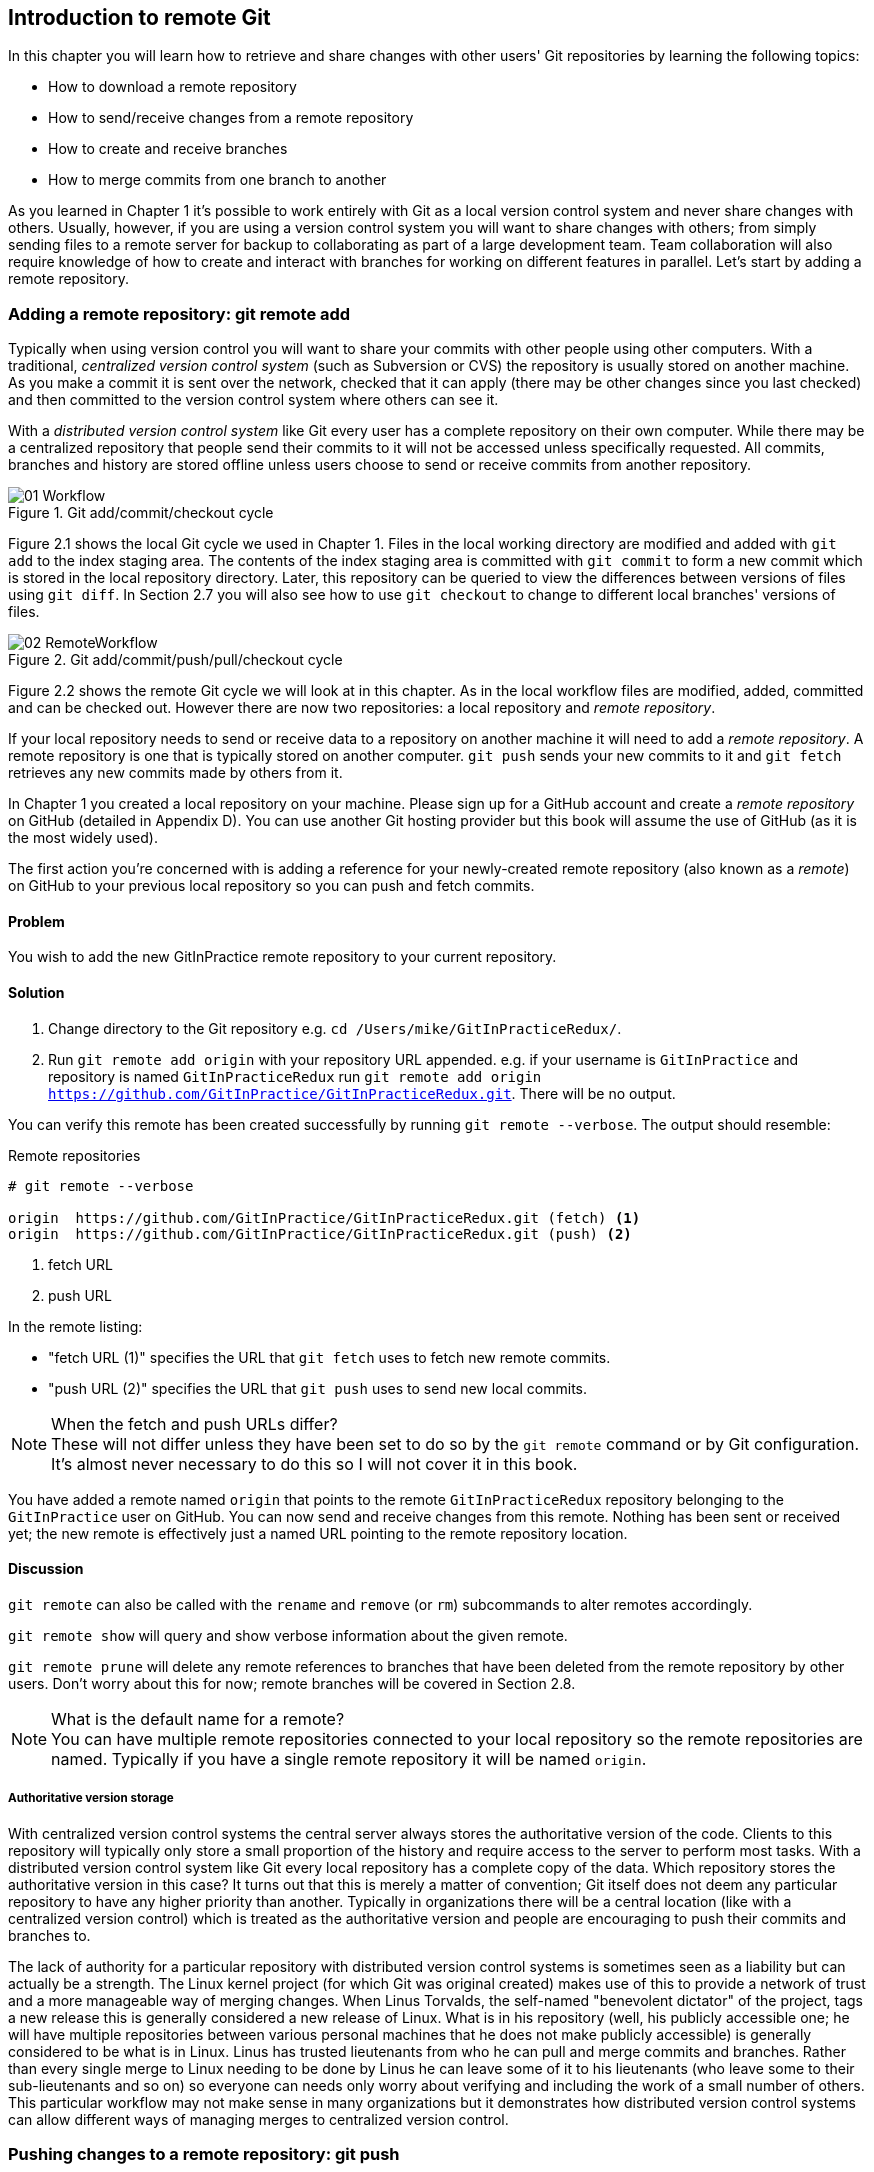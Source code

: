 == Introduction to remote Git
In this chapter you will learn how to retrieve and share changes with other
users' Git repositories by learning the following topics:

* How to download a remote repository
* How to send/receive changes from a remote repository
* How to create and receive branches
* How to merge commits from one branch to another

As you learned in Chapter 1 it's possible to work entirely with Git as a local
version control system and never share changes with others. Usually, however,
if you are using a version control system you will want to share changes with
others; from simply sending files to a remote server for backup to
collaborating as part of a large development team. Team collaboration will also
require knowledge of how to create and interact with branches for working on
different features in parallel. Let's start by adding a remote repository.

=== Adding a remote repository: git remote add
Typically when using version control you will want to share your commits with
other people using other computers. With a traditional, _centralized version
control system_ (such as Subversion or CVS) the repository is usually stored on
another machine. As you make a commit it is sent over the network, checked that
it can apply (there may be other changes since you last checked) and then
committed to the version control system where others can see it.

With a _distributed version control system_ like Git every user has a complete
repository on their own computer. While there may be a centralized repository
that people send their commits to it will not be accessed unless specifically
requested. All commits, branches and history are stored offline unless users
choose to send or receive commits from another repository.

.Git add/commit/checkout cycle
image::diagrams/01-Workflow.png[]

Figure 2.1 shows the local Git cycle we used in Chapter 1. Files in the
local working directory are modified and added with `git add` to the index
staging area. The contents of the index staging area is committed with `git
commit` to form a new commit which is stored in the local repository directory.
Later, this repository can be queried to view the differences between versions
of files using `git diff`. In Section 2.7 you will also see how to use `git
checkout` to change to different local branches' versions of files.

.Git add/commit/push/pull/checkout cycle
image::diagrams/02-RemoteWorkflow.png[]

Figure 2.2 shows the remote Git cycle we will look at in this chapter. As in
the local workflow files are modified, added, committed and can be checked out.
However there are now two repositories: a local repository and _remote
repository_.

If your local repository needs to send or receive data to a repository on
another machine it will need to add a _remote repository_. A remote repository
is one that is typically stored on another computer. `git push` sends your
new commits to it and `git fetch` retrieves any new commits made by others from
it.

In Chapter 1 you created a local repository on your machine. Please sign up for
a GitHub account and create a _remote repository_ on GitHub (detailed in
Appendix D). You can use another Git hosting provider but this book will assume
the use of GitHub (as it is the most widely used).

The first action you're concerned with is adding a reference for your
newly-created remote repository (also known as a _remote_) on GitHub to your
previous local repository so you can push and fetch commits.

==== Problem
You wish to add the new GitInPractice remote repository to your current repository.

==== Solution
1.  Change directory to the Git repository e.g. `cd
    /Users/mike/GitInPracticeRedux/`.
2.  Run `git remote add origin` with your repository URL appended. e.g. if your
    username is `GitInPractice` and repository is named `GitInPracticeRedux`
    run `git remote add origin
    https://github.com/GitInPractice/GitInPracticeRedux.git`. There will be no
    output.

You can verify this remote has been created successfully by running `git
remote --verbose`. The output should resemble:

.Remote repositories
----
# git remote --verbose

origin  https://github.com/GitInPractice/GitInPracticeRedux.git (fetch) <1>
origin  https://github.com/GitInPractice/GitInPracticeRedux.git (push) <2>
----
<1> fetch URL
<2> push URL

In the remote listing:

* "fetch URL (1)" specifies the URL that `git fetch` uses to fetch new remote
  commits.
* "push URL (2)" specifies the URL that `git push` uses to send new local
  commits.

.When the fetch and push URLs differ?
NOTE: These will not differ unless they have been set to do so by the `git
remote` command or by Git configuration. It's almost never necessary to do this
so I will not cover it in this book.

You have added a remote named `origin` that points to the remote
`GitInPracticeRedux` repository belonging to the `GitInPractice` user on
GitHub. You can now send and receive changes from this remote. Nothing has been
sent or received yet; the new remote is effectively just a named URL pointing
to the remote repository location.

==== Discussion
`git remote` can also be called with the `rename` and `remove` (or `rm`)
subcommands to alter remotes accordingly.

`git remote show` will query and show verbose information about the given
remote.

`git remote prune` will delete any remote references to branches that have been
deleted from the remote repository by other users. Don't worry about this for
now; remote branches will be covered in Section 2.8.

.What is the default name for a remote?
NOTE: You can have multiple remote repositories connected to your local
repository so the remote repositories are named. Typically if you have a single
remote repository it will be named `origin`.

===== Authoritative version storage
With centralized version control systems the central server always stores the
authoritative version of the code. Clients to this repository will typically
only store a small proportion of the history and require access to the server
to perform most tasks. With a distributed version control system like Git every
local repository has a complete copy of the data. Which repository stores the
authoritative version in this case? It turns out that this is merely a matter
of convention; Git itself does not deem any particular repository to have any
higher priority than another. Typically in organizations there will be a
central location (like with a centralized version control) which is treated as
the authoritative version and people are encouraging to push their commits and
branches to.

The lack of authority for a particular repository with distributed version
control systems is sometimes seen as a liability but can actually be a
strength. The Linux kernel project (for which Git was original created) makes
use of this to provide a network of trust and a more manageable way of merging
changes. When Linus Torvalds, the self-named "benevolent dictator" of the
project, tags a new release this is generally considered a new release of
Linux. What is in his repository (well, his publicly accessible one; he will
have multiple repositories between various personal machines that he does not
make publicly accessible) is generally considered to be what is in Linux. Linus
has trusted lieutenants from who he can pull and merge commits and branches.
Rather than every single merge to Linux needing to be done by Linus he can
leave some of it to his lieutenants (who leave some to their sub-lieutenants
and so on) so everyone can needs only worry about verifying and including the
work of a small number of others. This particular workflow may not make sense
in many organizations but it demonstrates how distributed version control
systems can allow different ways of managing merges to centralized version
control.

=== Pushing changes to a remote repository: git push
You will eventually wish to send commits made in the local repository to a
remote. To do this always requires an explicit action. Only changes
specifically requested will be sent and the Git (which can operate over HTTP,
SSH or it's own protocol (`git://`)) will ensure that only the differences
between the repositories are sent. As a result you can push small changes from
a large local repository to a large remote repository very quickly as long as
they have most commits in common.

Let's push the changes you made in our repository in Chapter 1 to the newly
created remote you made in Section 2.1.3.

==== Problem
You wish to push the changes from the local `GitInPracticeRedux` repository to
the `origin` remote on GitHub.

==== Solution
1.  Change directory to the Git repository e.g. `cd
    /Users/mike/GitInPracticeRedux/`.
2.  Run `git push --set-upstream origin master` and enter your GitHub username
    and password when requested. The output should resemble:

.Push and set upstream branch
----
# git push --set-upstream origin master

Username for 'https://github.com': GitInPractice <1>
Password for 'https://GitInPractice@github.com': <2>
Counting objects: 6, done. <3>
Delta compression using up to 8 threads.
Compressing objects: 100% (5/5), done.
Writing objects: 100% (6/6), 602 bytes | 0 bytes/s, done.
Total 6 (delta 0), reused 0 (delta 0)
To https://github.com/GitInPractice/GitInPracticeRedux.git <4>
 * [new branch]      master -> master <5>
Branch master set up to track remote branch master from origin. <6>
----
<1> username entry
<2> password entry
<3> object preparation/transmission
<4> remote URL
<5> local/remote branch
<6> set tracking branch

From the push output you can see:

* "username entry (1)" and "password entry (2)" are those for your GitHub
  account. They may only be asked for the first time you push to a repository
  depending on your operating system of choice (which may decide to save the
  password for you). They are always required to `push` to repositories but are
  only required for `fetch` when fetching from private repositories.
* "object preparation/transmission (3)" can be safely ignored in this or future
  figures; it is simply Git communicating details on how the files are being
  sent to the remote repository and isn't worth understanding beyond basic
  progress feedback.
* "remote URL (4)" matches the push URL from the `git remote --verbose`
  output earlier. It is where Git has sent the local commits to.
* "local/remote branch (5)" indicates that this was a new branch on the remote.
  This is because the remote repository on GitHub was empty until we pushed
  this; it had no commits and thus no `master` branch yet. This was created by
  the `git push`. The `master -> master` indicates the local master branch (the
  first of the two) has been pushed to the remote `master` branch (the second
  of the two). This may seem redundant but it is shown as it is possible (but
  ill-advised due to the obvious confusion it causes) to have local and remote
  branches with different names. Don't worry about local or remote branches for
  now as these will be covered in Section 2.6.
* "set tracking branch (6)" is shown because the `--set-upstream` option was
  passed to `git push`. By passing this option you have is told Git that you
  want the local `master` branch you have just pushed to _track_ the `origin`
  remote's branch `master`. The `master` branch on the `origin` remote (which
  is often abbreviated as `origin/master`) is now known as the _tracking
  branch_ (or _upstream_) for your local `master` branch.

You have pushed your `master` branch's changes to the `origin` remote's
`master` branch.

==== Discussion
The `git push` `--set-upstream` (or `-u`) flag and explicit specification of
`origin` and `master` are only required the first time you push a branch. After
that a `git push` with no arguments will default to running the equivalent of
`git push origin master`.

`git push` can take an `--all` flag which will push all branches and tags at
once. Be careful when doing this; you may push some branches with work
in-progress.

`git push` can take a `--force` flag which will disable some checks on the
remote repository to allow rewriting of history. *This is very dangerous. Do
not use this flag until after reading (and rereading) Chapter 6.*

A _tracking branch_ is the default push or fetch location for a branch. This
means in future you could run `git push` with no arguments on this branch and
it will do the same thing as running `git push origin master` i.e. push the
current branch to the `origin` remote's `master` branch.

.Local repository after `git push`
image::screenshots/02-GitXPush.png[]

Figure 2.3 shows the state of the repository after the `git push`. There is one
addition since we last looked at it in Figure 2.10: the `origin/master` label.
This is attached to the commit which matches the currently known state of the
`origin` remote's `master` branch.

.GitHub repository after `git push`
image::screenshots/02-GitHubPush.png[]

Figure 2.4 shows the remote repository on GitHub after the `git push`. The
latest commit SHA-1 there matches your current latest commit on the `master`
branch seen in Figure 2.3 (although they are different lengths; remember SHA-1s
can always be shortened as long as they remain unique). To update this in
future you would run `git push` again to push any local changes to GitHub.

=== Cloning a remote/GitHub repository onto your local machine: git clone
It is useful to learn how to create a new Git repository locally and push it to
GitHub. However, you will usually be downloading an existing repository to use
as your local repository. This process of creating a new local repository from
an existing remote repository is known as _cloning_ a repository.

Some other version control systems (such as Subversion) will use the
terminology of _checking out_ a repository. The reasoning for this is that
Subversion is a centralized version control system so when you download a
repository locally you are only actually downloading the latest revision from
the repository. With Git it is known as _cloning_ because you are making a
complete copy of that repository by downloading all commits, branches, tags;
the complete history of the repository onto your local machine.

As you just pushed the entire contents of the local repository to GitHub let's
remove the local repository and recreate it by cloning the repository on GitHub.

==== Problem
You wish to remove the existing `GitInPracticeRedux` local repository and
recreate it by cloning from GitHub:

1.  Change to the directory where you want the new `GitInPracticeRedux`
    repository to be created e.g. `cd /Users/mike/` to create the new local
    repository in `/Users/mike/GitInPracticeRedux`.
2.  Run `rm -rf GitInPracticeRedux` to remove the existing
    `GitInPracticeRedux` repository.
3.  Run `git clone https://github.com/GitInPractice/GitInPracticeRedux.git`.
    The output should resemble:

.Cloning a remote repository
----
# git clone https://github.com/GitInPractice/GitInPracticeRedux.git

Cloning into 'GitInPracticeRedux'... <1>
remote: Counting objects: 6, done. <2>
remote: Compressing objects: 100% (5/5), done.
remote: Total 6 (delta 0), reused 6 (delta 0)
Unpacking objects: 100% (6/6), done.
Checking connectivity... done
----
<1> destination directory
<2> object preparation/transmission

From the clone output you can see:

* "destination directory (1)" is the directory in which the new
  `GitInPracticeRedux` local repository was created.
* "object preparation/transmission (2)" can be safely ignored again (although
  if you're wondering why there were 6 objects remember the different objects
  in the object store in Chapter 1).

You have cloned the `GitInPracticeRedux` remote repository and created a new
local repository containing all its commits in `/Users/mike/GitInPracticeRedux`.

You can verify this remote has been created successfully by running `git
remote --verbose`. The output should resemble:

.Remote repositories
----
# git remote --verbose

origin  https://github.com/GitInPractice/GitInPracticeRedux.git (fetch) <1>
origin  https://github.com/GitInPractice/GitInPracticeRedux.git (push) <2>
----
<1> fetch URL
<2> push URL

==== Discussion
`git clone` can take `--bare` or `--mirror` flags which will create a
repository suitable for hosting on a server. This will be covered more in
Chapter 13.

`git clone` can take a `--depth` flag followed by an integer which will create
a _shallow clone_. A shallow clone is one where only the specified number of
revisions are downloaded from the remote repository but it is limited as it
cannot be cloned/fetched/pushed from or pushed to.

`git clone` can take a `--recurse-submodules` (or `--recursive`) flag which
will initialize all the Git submodules in the repository. Submodules will be
covered in Chapter 12.

.Local repository after `git clone`
image::screenshots/02-GitXPush.png[]

Figure 2.5 shows the state of the repository after the `git clone`. It is
identical to the state after the `git push` in Figure 2.3. This shows that the
clone was successful and the newly created local repository has the same
contents as the deleted old local repository.

Cloning a repository has also created a new remote called `origin`. `origin` is
the default remote and references the repository that the clone originated from
(which is https://github.com/GitInPractice/GitInPracticeRedux.git in this case).

Now let's learn how to pull new commits from the remote repository.

=== Pulling changes from another repository: git pull
`git pull` downloads the new commits from another repository and merges the
remote branch into the current branch.

If you run `git pull` on the local repository you just see a message stating
`Already up-to-date.`. `git pull` in this case contacted the remote repository,
saw that there were no changes to be downloaded and let us know that it was up
to date. This is expected as this repository has been pushed to but not updated
since.

To test `git pull` let's create another clone of the same repository, make a
new commit and `git push` it. This will allow downloading new changes with `git
pull` on the original remote repository.

To create another cloned, local repository and push a commit from it:

1.  Change to the directory where you want the new `GitInPracticeRedux`
    repository to be created e.g. `cd /Users/mike/` to create the new local
    repository in `/Users/mike/GitInPracticeReduxPushTest`.
2.  Run `git clone https://github.com/GitInPractice/GitInPracticeRedux.git
    GitInPracticeReduxPushTest` to clone into the `GitInPracticeReduxPushTest`
    directory.
3.  Change directory to the new Git repository e.g. `cd
    /Users/mike/GitInPracticeReduxPushTest/`.
4.  Modify the `GitInPractice.asciidoc` file.
5.  Run `git add GitInPractice.asciidoc`.
6.  Run `git commit --message 'Improve joke comic timing.'`.
7.  Run `git push`.

Now that you've pushed a commit to the `GitInPracticeRedux` remote on GitHub
you can change back to your original repository and `git pull` from it. Keep
the `GitInPracticeReduxPushTest` directory around as we'll use it later.

==== Problem
You wish to pull new commits into the current branch on the local
`GitInPracticeRedux` repository from the remote repository on GitHub.

==== Solution
1.  Change directory to the original Git repository e.g. `cd
    /Users/mike/GitInPracticeRedux/`.
2.  Run `git pull`.
    The output should resemble:

.Pulling new changes
----
# git pull

remote: Counting objects: 5, done. <1>
remote: Compressing objects: 100% (3/3), done.
remote: Total 3 (delta 0), reused 3 (delta 0)
Unpacking objects: 100% (3/3), done.
From https://github.com/GitInPractice/GitInPracticeRedux <2>
   6b437c7..85a5db1  master     -> origin/master <3>
Updating 6b437c7..85a5db1 <4>
Fast-forward <5>
 GitInPractice.asciidoc | 5 +++-- <6>
 1 file changed, 3 insertions(+), 2 deletions(-) <7>
----
<1> object preparation/transmission
<2> remote URL
<3> remote branch update
<4> local branch update
<5> merge type
<6> lines changed in file
<7> diff summary

You can see from the pull output:

* "object preparation/transmission (1)" can be safely ignored again.
* "remote URL (2)" matches the remote repository URL we saw used for `git push`.
* "remote branch update (3)" shows how the state of the `origin` remote's
  `master` branch was updated and that this can be seen in `origin/master`.
  `origin/master` is a valid ref that can be used with tools such as `git diff`
  so `git diff origin/master` will show the differences between the current
  working tree state and the `origin` remote's `master` branch.
* "local branch update (4)" shows that after `git pull` downloaded the changes
  from the other repository it merged the changes from the tracking branch into
  the current branch. In this case your `master` branch had the changes from
  the `master` branch on the remote `origin` merged in. You can see in this
  case the SHA-1s match those in the "remote branch update (3)". It has been
  updated to include the new commit (`85a5db1`).
* "merge type (5)" was a _fast-forward merge_ which means that no merge commit
  was made. Fast-forward merges will be explained in Section 2.9.3.
* "lines changed in file <6>" is the same as the lines changed from `git
  commit` or `git diff` in Chapter 1. It is showing a summary of the changes
  that have been pulled into your `master` branch.
* "diff summary <7>" is the same as the diff summary from `git commit` or `git
  diff` in Chapter 1.

==== Discussion
`git pull` can take a `--rebase` flag which will perform a rebase rather than a
merge. This will be covered in Chapter 6.

.Why did a merge happen?
NOTE: It may be confusing that a merge has happened here. Didn't you just ask
for the updates from that branch? You haven't created any other branches so why
did a merge happen? In Git all remote branches (which includes the default
`master` branch) are only linked to your local branches if the local branch is
tracking the remote branch. As a result when you are pulling in changes from a
remote branch into your current branch you may sometimes result in a situation
where you have made local changes and the remote branch has also received
changes. In this case a merge must be made to reconcile the differing local and
remote branch.

.Local repository after `git pull`
image::screenshots/02-GitXPull.png[]

You can see from Figure 2.6 that a new commit has been added to the repository
and that both `master` and `origin/master` have been updated.

You have pulled the new commits from the `GitInPracticeRedux` remote repository
into your local repository and Git has merged them into your `master` branch.
Now let's learn how to download changes without applying them onto your master
branch.

=== Fetching changes from a remote without modifying local branches: git fetch
Remember that `git pull` performs two actions: fetching the changes from a
remote repository and merging them into the current branch. Sometimes you may
wish to download the new commits from the remote repository without merging
them into your current branch (or without merging them yet). To do this you can
use the `git fetch` command. `git fetch` performs the fetching action of
downloading the new commits but skips the merge step (which you can manually
perform later).

To test `git fetch` let's use the `GitInPracticeReduxPushTest` local repository
again to make another new commit and `git push` it. This will allow downloading
new changes with `git fetch` on the original remote repository.

To push another commit from the `GitInPracticeReduxPushTest` repository:

1.  Change directory to the `GitInPracticeReduxPushTest repository e.g. `cd
    /Users/mike/GitInPracticeReduxPushTest/`.
2.  Modify the `GitInPractice.asciidoc` file.
3.  Run `git add GitInPractice.asciidoc`.
4.  Run `git commit --message 'Joke rejected by editor!'`.
5.  Run `git push`.

Now that you've pushed another commit to the `GitInPracticeRedux` remote on
GitHub you can change back to your original repository and `git fetch` from it.
If you wish you can now delete the `GitInPracticeReduxPushTest` repository by
running e.g. `rm -rf /Users/mike/GitInPracticeReduxPushTest/`

==== Problem
You wish to fetch new commits to the local `GitInPracticeRedux` repository from
the `GitInPracticeRedux` remote repository on GitHub without merging into your
`master` branch.

==== Solution
1.  Change directory to the Git repository e.g. `cd
    /Users/mike/GitInPracticeRedux/`.
2.  Run `git fetch`.
    The output should resemble:

.Fetching new changes
----
# git fetch

remote: Counting objects: 5, done. <1>
remote: Compressing objects: 100% (3/3), done.
remote: Total 3 (delta 0), reused 3 (delta 0)
Unpacking objects: 100% (3/3), done.
From https://github.com/GitInPractice/GitInPracticeRedux <2>
   85a5db1..07fc4c3  master     -> origin/master <3>
----
<1> object preparation/transmission
<2> remote URL
<3> remote branch update

The `git fetch` output is the same as the first part of the `git pull` output.
However the SHA-1s are different again as a new commit was downloaded. This is
because `git fetch` is effectively half of what `git pull` is doing. If your
`master` branch is tracking the `master` branch on the remote `origin` then
`git pull` is directly equivalent to running `git fetch && git merge
origin/master`.

You've fetched the new commits from the remote repository into your local
repository without not merging them into your `master` branch.

==== Discussion
.Remote repository after `git fetch`
image::screenshots/02-GitXFetch.png[]

You can see from Figure 2.7 that another new commit has been added to the
repository but this time only `origin/master` has been updated but `master` has
not. To see this you may need to select the `origin` remote and `master` remote
branch in the GitX sidebar. Selecting commits by remote branches is a feature
sadly not available in `gitk`

To clean up our local repository let's do another quick `git pull` to update
the state of the `master` branch based on the (already fetched) `origin/master`.

To pull new commits into the current branch on the local `GitInPracticeRedux`
repository from the remote repository on GitHub:

1.  Change directory to the Git repository e.g. `cd
    /Users/mike/GitInPracticeRedux/`.
2.  Run `git pull`.
    The output should resemble:

.Pull after fetch
----
# git pull

Updating 85a5db1..07fc4c3 <1>
Fast-forward <2>
 GitInPractice.asciidoc | 4 +--- <3>
 1 file changed, 1 insertion(+), 3 deletions(-) <4>
----
<1> local branch update
<2> merge type
<3> lines changed in file
<4> diff summary

This shows the latter part of the first `git pull` output we saw. There were no
more changes fetched from the `origin` remote and the local `master` branch had
not been updated. As a result this `git pull` behaved the same as running `git
merge origin/master`.

.Local repository after `git fetch` then `git pull`
image::screenshots/02-GitXFetchPull.png[]

Figure 2.8 shows that the `master` branch has now been updated to match the
`origin/master` latest commit once more.

.Should I use pull or fetch?
NOTE: I prefer to use `git fetch` over `git pull`. It means I can continue to
fetch regularly in the background and only include these changes in my local
branches when it is convenient and in the method I find most appropriate which
may be merging or rebasing (or resetting which you will see in Chapter 3).
Additionally, I sometimes work in situations where I have no internet
connection (such as on planes) and using `git fetch` is superior in these
situations; it can fetch changes without requiring any human interaction in the
case of e.g. a merge conflict.

We've talked about local branches and remote branches but haven't actually
created any ourselves yet. Let's learn about how branches work and how to
create them.

=== Creating a new local branch from the current branch: git branch
When committing in Git the history continues linearly; what was the most recent
commit becomes the parent commit for the new commit. This parenting continues
back to the initial commit in the repository. You saw an example of this in
Figure 2.9.

.Committing without using branches
image::diagrams/02-WithoutBranches.png[]

Sometimes this linear approach is not enough for software projects. Sometimes
you may need to make new commits which are not yet ready for public
consumption. This requires _branches_.

Branching allows two independent tracks through history to be created and
committed to without either modifying the other. Programmers can happily commit
to their independent branch without the fear of disrupting the work of another
branch. This means that they can, for example, commit broken or incomplete
features rather than having to wait for others to be ready for their commits.
It also means they can be isolated from changes made by others until they are
ready to integrate them into their branch. Figure 2.10 shows the same commits
as Figure 2.9 if they were split between two branches instead for isolation.

.Committing to multiple branches
image::diagrams/02-Branches.png[]

When a branch is created and new commits are made that branch advances forward
to include the new commits. In Git a branch is actually no more than a pointer
to a particular commit. This is unlike other version control systems such
as Subversion in which branches are just a subdirectory of the repository.

The branch is pointed to a new commit when a new commit is made on that branch.
A _tag_ is quite similar to a branch but points to a single commit and remains
pointing to the same commit even when new commits are made. Typically tags are
used for annotating commits; for example, when you release version 1.0 of your
software you may tag the commit used to built the 1.0 release with a "1.0" tag.
This means you can come back to it in future, rebuild that release or check how
certain things worked without fear that it will be somehow changed
automatically.

Branching allows two independent tracks of development to occur at once. In
Figure 2.10, the `separate-files branch` was used to separate the content from
a single file and split it into two new files. This allowed refactoring of the
book structure to be done in the `separate-files` branch while the default
branch (known as `master` in Git) could be used to create more content. In
version control systems like Git where creating a branch is a quick, local
operation branches may be used for every independent change.

Some programmers will create new branches whenever they work on a new bug fix
or feature and then integrate these branches at a later point; perhaps after
requesting review of their changes from others. This means even for programmers
working without a team it can be useful to have multiple branches in use at any
one point. For example, you may be working on a new feature but realize that a
critical error in your application needs fixed immediately. You could quickly
create a new branch based off the version used by customers, fix the error and
switch branch back to the branch you had been committing the new feature to.

==== Problem
You wish to create a new local branch named `chapter-two` from the current
(`master`) branch.

==== Solution
1.  Change directory to the Git repository e.g. `cd
    /Users/mike/GitInPracticeRedux/`.
2.  Run `git branch chapter-two`. There will be no output.

You can verify the branch was created by running `git branch` which should have
the following output:

.List branches
----
# git branch

  chapter-two <1>
* master <2>
----
<1> new branch
<2> current branch

From the branch output:

* "new branch (1)" was created with the expected name.
* "current branch <2>" is indicated by the `*` prefix which shows you are still
  on the master branch as before. `git branch` creates a new branch but does
  not change to it.

You have created a new local branch named `chapter-two` which currently points
to the same commit as `master`.

==== Discussion
`git branch` can take a second argument with the _start point_ for the branch.
This defaults to the current branch you are on e.g. `git branch chapter-two` is
the equivalent of `git branch chapter-two master` if you're already on the
master branch. This can be used to create branches from previous commits which
is sometimes useful if e.g. the current `master` branch state has broken unit
tests that you need to be working.

`git branch` can take a `--set-upstream` flag which, combined with a start
point, will set the upstream for the branch (similarly to `git push
--set-upstream` but without pushing anything remotely yet).

.Local repository after `git branch chapter-two`
image::screenshots/02-GitBranch.png[]

You can see from Figure 2.11 that there is a new branch label for the
`chapter-two` branch. In the GitX GUI the label colors indicate:

* orange: the currently checked-out local branch
* green: a non-checked-out local branch
* blue: a remote branch

.Branch pointers
image::diagrams/02-BranchPointers.png[]

Figure 2.12 shows how these two branch pointers point to the same commit.

You've seen `git branch` creates a local branch it does not change to it. To do
that requires using `git checkout`.

.Can branches be named anything?
NOTE: Branches cannot have two consecutive dots (`..`) anywhere in their name
so `chapter..two` would be an invalid branch name and `git branch` will refuse
to create it. This particular case is due to the special meaning of `..` for a
commit range for the `git diff` command (which we saw used in Chapter 1).

.What names should I use for branches?
NOTE: Name branches according to their contents. For example, the `chapter-two`
branch we've created here describes that the commits in this branch will be
referencing the second chapter. I recommend a format of describing the branch's
purpose in multiple words separated by hyphens. For example, a branch that is
performing cleanup on the test suite should be named `test-suite-cleanup`.

=== Checking out a local branch: git checkout
Once you've created a local branch you will want to check out the contents of
another branch into Git's working directory. The state of all the current files
in the working directory will be replaced with the new state based on the
revision that the new branch is currently pointing to.

==== Problem
You wish to change to a local branch named `chapter-two` from the current (`master`) branch.

==== Solution
1.  Change directory to the Git repository e.g. `cd
    /Users/mike/GitInPracticeRedux/`.
2.  Run `git checkout chapter-two`.
    The output should be `Switched to branch 'chapter-two'`.

You've checked out the local branch named `chapter-two` and moved from the
`master` branch.

==== Discussion
.Git add/commit/checkout workflow
image::diagrams/01-Workflow.png[]

.Why do Subversion and Git use `checkout` to mean different things?
NOTE: As mentioned earlier some other version control systems (e.g. Subversion)
use `checkout` to refer to the initial download from a remote repository but
`git checkout` is used here to change branches. This may be slightly confusing
until we look at Git's full remote workflow. Figure 2.13 shows Git's local
workflow again. Under closer examination `git checkout` and `svn checkout`
behave similarly; both check out the contents of a version control repository
into the working directory but Subversion's repository is remote and Git's
repository is local. In this case `git checkout` is requesting the checkout of
a particular branch so the current state of that branch is checked out into the
working directory.

.HEAD pointer with multiple branches
image::diagrams/02-HEAD-Branches.png[]

Afterwards the HEAD pointer (seen in Figure 2.14) is updated to point to the
current, `chapter-two` branch pointer which in turn points to the top commit of
that branch. The HEAD pointer moved from the `master` to the `chapter-two`
branch when you ran `git checkout chapter-two`; setting `chapter-two` to be the
current branch.

.Will `git checkout` overwrite any uncommitted changes?
NOTE: Make sure you've committed any changes on the current branch before
checking out a new branch. If you do not do this `git checkout` will refuse to
check out the new branch if there are changes in that branch to a file with
uncommitted changes. If you wish to overwrite these uncommitted changes anyway
you can force this with `git checkout --force`.

=== Pushing a local branch remotely
Now that you've created a new branch and checked it out it would be useful to
push any new commits made to the remote repository. To do this requires using
`git push` again.

==== Problem
You wish to push the changes from the local `chapter-two` branch to create the
remote branch `chapter-two` on GitHub.

==== Solution
1.  Change directory to the Git repository e.g. `cd
    /Users/mike/GitInPracticeRedux/`.
2.  Run `git checkout chapter-two` to ensure you are on the `chapter-two`
    branch.
3.  Run `git push --set-upstream origin chapter-two`.
    The output should resemble:

.Push and set upstream branch
----
git push --set-upstream origin chapter-two

Total 0 (delta 0), reused 0 (delta 0) <1>
To https://github.com/GitInPractice/GitInPracticeRedux.git
 * [new branch]      chapter-two -> chapter-two <2>
Branch chapter-two set up to track remote branch
chapter-two from origin. <3>
----
<1> object preparation/transmission
<2> local/remote branch
<3> set tracking branch

The push output is much the same as the previous `git push` run:

* "object preparation/transmission (1)" (although still ignorable) shows that
  no new objects were sent. The reason for this is that the `chapter-two`
  branch still points to the same commit as the `master` branch; it's
  effectively a different name (or, more accurately, ref) pointing to the same
  commit. As a result there have been no more commit objects created and
  therefore no more were sent.
* "local/remote branch (2)" has `chapter-two` as the branch name.
* "set tracking branch (3)" has `chapter-two` as the branch name.

You have pushed your local `chapter-two` branch and created a new remote branch
named `chapter-two` on the remote repository.

==== Discussion
Remember that now the local `chapter-two` branch is tracking the remote
`chapter-two` branch so any future `git pull` or `git push` on the
`chapter-two` branch will use the `origin` remote's `chapter-two` branch.

.Local repository after `git push --set-upstream origin chapter-two`
image::screenshots/02-GitXPushBranch.png[]

As you'll hopefully have anticipated Figure 2.15 shows the addition of another
remote branch named `origin/chapter-two`.

=== Merging an existing branch into the current branch: git merge
At some point we have a branch that we're done with and we want to bring all
the commits made on it into another branch. This process is known as a `merge`.

.Merging a branch into master
image::diagrams/02-Merging.png[]

When a merge is requested all the commits from another branch are pulled into
the current branch. Those commits then become part of the history of the
branch. Please note from Figure 2.16 the commit in which the merge is made has
two parents commits rather than one; it is joining together two separate paths
through the history back into a single one. After a merge you may decide to
keep the existing branch around to add more commits to it and perhaps merge
again at a later point (only the new commits will need to be merged next time).
Alternatively, you may delete the branch and make future commits on the Git's
default `master` branch and create another branch when needed in the future.

==== Problem
You wish to make a commit on the local branch named `chapter-two` and merge this into into the `master` branch.

==== Solution
1.  Change directory to the Git repository e.g. `cd
    /Users/mike/GitInPracticeRedux/`.
2.  Run `git checkout chapter-two` to ensure you are on the `chapter-two`
    branch.
3.  Modify the contents of `GitInPractice.asciidoc` and run `git add GitInPractice.asciidoc`.
4.  Run `git commit --message 'Start Chapter 2.'`.
5.  Run `git checkout master`.
6.  Run `git merge chapter-two`.
    The output should resemble:

.Merge branch
----
# git merge chapter-two

Updating 07fc4c3..ac14a50 <1>
Fast-forward <2>
 GitInPractice.asciidoc | 2 ++
 1 file changed, 2 insertions(+) <3>
----
<1> local branch update
<2> merge type
<3> diff summary

The output may seem familiar from the `git pull` output. Remember this is
because `git pull` actually does a `git fetch && git merge`.

* "local branch update (1)" shows the changes that have been merged into the
  local `master` branch. Note that the SHA-1 has been updated from the previous
  `master` SHA-1 (`07fc4c3`) to the current `chapter-two` SHA-1 (`ac14a50`).
* "merge type (2)" was a _fast-forward merge_. This means that no merge commit
  (a commit with multiple parents) was needed so none was made. The
  `chapter-two` commits were made on top of the `master` branch but no more
  commits had been added to the `master` branch before the merge was made. In
  Git's typical language: the merged commit (tip of the `chapter-two` branch)
  is a descendent of the current commit (tip of the `master` branch). If there
  had been another commit on the `master` branch before merging then this merge
  would have created a merge commit. If there had been conflicts between the
  changes made in both branches that could not automatically be resolved then a
  merge conflict would be created and need to be resolved.
* "diff summary <3>" shows a summary of the changes that have been merged into
  your `master` branch from the `chapter-two` branch.

You have merged the `chapter-two` branch into the `master` branch.

==== Discussion
This brings the commit that was made in the `chapter-two` branch into the `master` branch.

.Local repository after `git merge chapter-two`
image::screenshots/02-GitXMerge.png[]

You can see from Figure 2.17 that now the `chapter-two` and `master` branches
point to the same commit once more.

===== Merge conflicts
So far merges may have sounded too good to be true; you can work on multiple
things in parallel and combine them at any later point in any order. Not so
fast my merge-happy friend; I haven't told you about merge conflicts yet.

A _merge conflict_ occurs when both branches involved in the merge have changed
the same part of the same file. Git will try and automatically resolve these
conflicts but sometimes is unable to do so without human intervention. This
case produces a merge conflict.

.Merge conflict resolution with Git
----
== Chapter 1 <1>
<<<<<<< HEAD <2>
It is a truth universally acknowledged, that a single person in <3>
possession of good source code, must be in want of a version control
system.

== Chapter 2
// TODO: write two chapters
======= <4>
// TODO: think of funny first line that editor will approve. <5>
>>>>>>> separate-files <6>
----
<1> unchanged line
<2> incoming marker
<3> incoming line
<4> branch separator
<5> current version
<6> current marker

When a merge conflict occurs the version control system will go through any
files that have conflicts and insert something similar to the above markers.
These markers indicate the versions of the file on each branch.

* "unchanged line (1)" is provided only for context in this example
* "incoming marker (2)" starts the section containing the lines from
  the current branch (referenced by `HEAD` here).
* "incoming line (3)" shows a line from the incoming branch's commit(s).
* "branch separator (4)" starts the section containing the lines from the
  incoming branch.
* "current version (5)" shows a line from the current branch's commit(s).
* "current marker (6)" marker ends the section containing the lines from
  the incoming branch (referenced by `separate-files`; the name of the branch
  being merged in).

.How can conflict markers be found quickly?
NOTE: When searching a large file for the merge conflict markers you should
enter `<<<<` into your text editor's find tool to quickly locate them.

The person performing the merge will need to manually edit the file to produce
the correctly merged output, save it and mark the merge as resolved. Sometimes
resolving the conflict will involve picking all the lines of a single version;
either the previous version's lines or the new branch's lines. Other times
resolving the conflict will involve combining some lines from the previous
version and some lines from the new branch.In cases where other files have been
edited (like this example) it may also involve putting some of these lines into
other files.

When conflicts have been resolved a _merge commit_ can be made. This will store
the two parent commits and the conflicts that were resolved so they can be
inspected in the future. Unfortunately sometimes people will pick the wrong
option or merge incorrectly so it's good to be able to later see what conflicts
they had to resolve.

===== Rebasing
A _rebase_ is a method of history rewriting in Git that is similar to a merge.
A rebase involves changing the parent of a commit to point to another.

.Rebasing a branch on top of master
image::diagrams/02-Rebasing.png[]

Figure 2.20 shows a rebase of the `seperate-files` branch onto the `master`
branch. The rebase operation has changed the parent of the first commit in the
`separate-files` branch to be the last commit in the `master` branch. This
means all the content changes from the `master` branch are now included in the
`separate-files branch` and any conflicts were manually resolved but were not
stored (as they would be in a merge conflict).

We'll cover rebasing in more detail later in Chapter 6. All that's necessary to
remember for now is that it's a different approach to a merge that can be used
for a similar outcome (pulling changes from one branch into another).

=== Deleting a remote branch
Now that the `chapter-two` branch has been merged into the `master` branch the
new commit that made in the `chapter-two` branch is now in the `master` branch.
This means that we can push the `master` branch to push all the `chapter-two`
changes to `origin/master`. Once this is done (and assuming we don't want to
make any more commits to the `chapter-two` branch) then `origin/chapter-two`
can be safely deleted.

.Why delete the branches?
NOTE: Sometimes branches in version control systems are kept around for a long
time and sometimes they are very temporary. A long-running branch may be one
that represents the version deployed to a particular server. A short-running
branch may be a single bug fix or feature which has been completed. In Git once
a branch has been merged the history of the branch is still visible in the
history and the branch can be safely deleted as a merged branch is, at that
point, just a ref to an existing commit in the history of the branch it was
merged into.

==== Problem
You wish to push the current `master` branch and delete the branch named
`chapter-two` on the remote `origin`.

==== Solution
1.  Change directory to the Git repository e.g. `cd
    /Users/mike/GitInPracticeRedux/`.
2.  Run `git checkout master` to ensure you are on the `master`
    branch.
3.  Run `git push`.
4.  Run `git push --delete origin chapter-two`.
    The output should resemble:

.Delete remote branch
----
# git push origin :chapter-two

To https://github.com/GitInPractice/GitInPracticeRedux.git <1>
 - [deleted]         chapter-two <2>
----
<1> remote URL
<2> deleted branch

From the deletion output:

* "remote URL (1)" shows the remote repository that the branch was deleted from.
* "deleted branch (2)" shows the name of the branch (`chapter-two`) that has
  been deleted from the remote repository.

You have deleted the `chapter-two` branch from the remote repository.

==== Discussion
.Local repository after `git push origin :chapter-two`
image::screenshots/02-GitXPushDelete.png[]

In Figure 2.19 you can see that the `origin/master` has been updated to the
same commit as `master` and that `origin/chapter-two` has now been removed.

=== Deleting the current local branch after merging
The `chapter-two` branch has all its commits merged into the `master` branch
and the remote branch deleted so the local branch can now be deleted too.

==== Problem
You wish to delete the local branch named `chapter-two`.

==== Solution
1.  Change directory to the Git repository e.g. `cd
    /Users/mike/GitInPracticeRedux/`.
2.  Run `git checkout master` to ensure you are on the `master`
    branch.
3.  Run `git branch --delete chapter-two`.
    The output should be `Deleted branch chapter-two (was ac14a50).`

You've deleted the `chapter-two` branch from the local repository.

==== Discussion
.Local repository after `git branch --delete chapter-two`
image::screenshots/02-GitXBranchDelete.png[]

Figure 2.18 shows the final state with all evidence of the `chapter-two` branch
now removed (other than the commit message).

.Why delete the remote branch before the local branch?
NOTE: We had merged all the `chapter-two` changes into the `master` branch and
pushed this to `origin/master`. As a result the `chapter-two` and
`origin/chapter-two` branches are no longer needed. However, Git will refuse to
delete a local branch with `git branch --delete` if it has not been merged into
the current branch or its changes have not been pushed to its tracking branch
(`origin/chapter-two` in this case). Deleting `origin/chapter-two` first means
that the local `chapter-two` branch can be deleted by `git branch --delete`
without Git complaining that `chapter-two` has changes that need pushed to
`origin/chapter-two`.

=== Summary
In this chapter you hopefully learned:

* How to push your local repository to a remote repository
* How to clone an existing remote repository
* How to push and pull changes to/from a remote repository
* That fetching allows obtaining changes without modifying local branches
* That pulling is the equivalent to fetching then merging
* How to checkout local and remote branches
* How to merge branches and then delete from the local and remote repository

Now let's learn how to perform some more advanced interactions with files
inside the Git working directory.
